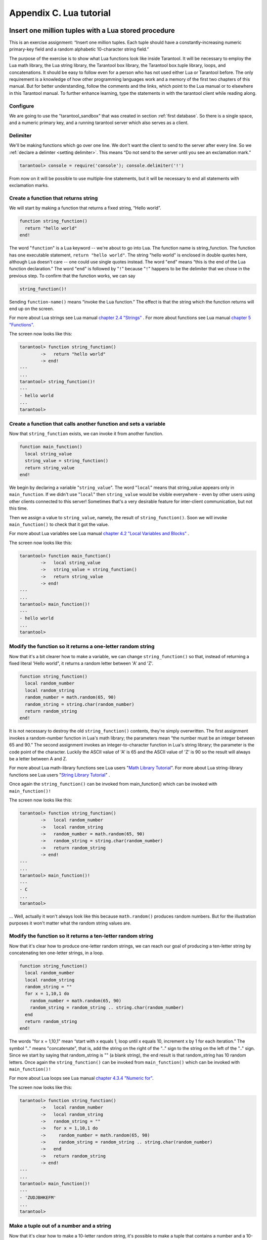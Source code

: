 -------------------------------------------------------------------------------
                        Appendix C. Lua tutorial
-------------------------------------------------------------------------------

=====================================================================
       Insert one million tuples with a Lua stored procedure
=====================================================================

This is an exercise assignment: “Insert one million tuples. Each tuple should
have a constantly-increasing numeric primary-key field and a random alphabetic
10-character string field.”

The purpose of the exercise is to show what Lua functions look like inside
Tarantool. It will be necessary to employ the Lua math library, the Lua string
library, the Tarantool box library, the Tarantool box.tuple library, loops, and
concatenations. It should be easy to follow even for a person who has not used
either Lua or Tarantool before. The only requirement is a knowledge of how other
programming languages work and a memory of the first two chapters of this manual.
But for better understanding, follow the comments and the links, which point to
the Lua manual or to elsewhere in this Tarantool manual. To further enhance
learning, type the statements in with the tarantool client while reading along.

~~~~~~~~~~~~~~~~~~~~~~~~~~~~~~~~~~~~~~~~~~~~~~~~~~~~~~~~~~~
                        Configure
~~~~~~~~~~~~~~~~~~~~~~~~~~~~~~~~~~~~~~~~~~~~~~~~~~~~~~~~~~~

We are going to use the "tarantool_sandbox" that was created in section
:ref:`first database`. So there is a single space, and a numeric primary key,
and a running tarantool server which also serves as a client.

~~~~~~~~~~~~~~~~~~~~~~~~~~~~~~~~~~~~~~~~~~~~~~~~~~~~~~~~~~~
                        Delimiter
~~~~~~~~~~~~~~~~~~~~~~~~~~~~~~~~~~~~~~~~~~~~~~~~~~~~~~~~~~~

We'll be making functions which go over one line. We don't want the client to
send to the server after every line. So we :ref:`declare a delimter <setting delimiter>`.
This means “Do not send to the server until you see an exclamation mark.”

.. code-block:: lua

    tarantool> console = require('console'); console.delimiter('!')

From now on it will be possible to use multiple-line statements, but it will be
necessary to end all statements with exclamation marks.

~~~~~~~~~~~~~~~~~~~~~~~~~~~~~~~~~~~~~~~~~~~~~~~~~~~~~~~~~~~
           Create a function that returns string
~~~~~~~~~~~~~~~~~~~~~~~~~~~~~~~~~~~~~~~~~~~~~~~~~~~~~~~~~~~

We will start by making a function that returns a fixed string, “Hello world”.

.. code-block:: lua

    function string_function()
      return "hello world"
    end!

The word "``function``" is a Lua keyword -- we're about to go into Lua. The
function name is string_function. The function has one executable statement,
``return "hello world"``. The string "hello world" is enclosed in double quotes
here, although Lua doesn't care -- one could use single quotes instead. The
word "``end``" means “this is the end of the Lua function declaration.” The
word "``end``" is followed by "``!``" because "``!``" happens to be the
delimiter that we chose in the previous step. To confirm that the function works,
we can say

.. code-block:: lua

    string_function()!

Sending ``function-name()`` means “invoke the Lua function.” The effect is
that the string which the function returns will end up on the screen.

For more about Lua strings see Lua manual `chapter 2.4 "Strings"`_ . For more
about functions see Lua manual `chapter 5 "Functions"`_.

.. _chapter 2.4 "Strings": http://www.lua.org/pil/2.4.html
.. _chapter 5 "Functions": http://www.lua.org/pil/5.html

The screen now looks like this:

.. code-block:: lua

    tarantool> function string_function()
            ->   return "hello world"
            -> end!
    ---
    ...
    tarantool> string_function()!
    ---
    - hello world
    ...
    tarantool>

~~~~~~~~~~~~~~~~~~~~~~~~~~~~~~~~~~~~~~~~~~~~~~~~~~~~~~~~~~~~~~~~~~~
 Create a function that calls another function and sets a variable
~~~~~~~~~~~~~~~~~~~~~~~~~~~~~~~~~~~~~~~~~~~~~~~~~~~~~~~~~~~~~~~~~~~

Now that ``string_function`` exists, we can invoke it from another
function.

.. code-block:: lua

    function main_function()
      local string_value
      string_value = string_function()
      return string_value
    end!

We begin by declaring a variable "``string_value``". The word "``local``"
means that string_value appears only in ``main_function``. If we didn't use
"``local``" then ``string_value`` would be visible everywhere - even by other
users using other clients connected to this server! Sometimes that's a very
desirable feature for inter-client communication, but not this time.

Then we assign a value to ``string_value``, namely, the result of
``string_function()``. Soon we will invoke ``main_function()`` to check that it
got the value.

For more about Lua variables see Lua manual `chapter 4.2 "Local Variables and Blocks"`_ .

.. _chapter 4.2 "Local Variables and Blocks": http://www.lua.org/pil/4.2.html

The screen now looks like this:

.. code-block:: lua

    tarantool> function main_function()
            ->   local string_value
            ->   string_value = string_function()
            ->   return string_value
            -> end!
    ---
    ...
    tarantool> main_function()!
    ---
    - hello world
    ...
    tarantool>

~~~~~~~~~~~~~~~~~~~~~~~~~~~~~~~~~~~~~~~~~~~~~~~~~~~~~~~~~~~~~~~~~~~
   Modify the function so it returns a one-letter random string
~~~~~~~~~~~~~~~~~~~~~~~~~~~~~~~~~~~~~~~~~~~~~~~~~~~~~~~~~~~~~~~~~~~

Now that it's a bit clearer how to make a variable, we can change
``string_function()`` so that, instead of returning a fixed literal
'Hello world", it returns a random letter between 'A' and 'Z'.

.. code-block:: lua

    function string_function()
      local random_number
      local random_string
      random_number = math.random(65, 90)
      random_string = string.char(random_number)
      return random_string
    end!

It is not necessary to destroy the old ``string_function()`` contents, they're
simply overwritten. The first assignment invokes a random-number function
in Lua's math library; the parameters mean “the number must be an integer
between 65 and 90.” The second assignment invokes an integer-to-character
function in Lua's string library; the parameter is the code point of the
character. Luckily the ASCII value of 'A' is 65 and the ASCII value of 'Z'
is 90 so the result will always be a letter between A and Z.

For more about Lua math-library functions see Lua users "`Math Library Tutorial`_".
For more about Lua string-library functions see Lua users "`String Library Tutorial`_" .

.. _Math Library Tutorial: http://lua-users.org/wiki/MathLibraryTutorial
.. _String Library Tutorial: http://lua-users.org/wiki/StringLibraryTutorial

Once again the ``string_function()`` can be invoked from main_function() which
can be invoked with ``main_function()!``

The screen now looks like this:

.. code-block:: lua

    tarantool> function string_function()
            ->   local random_number
            ->   local random_string
            ->   random_number = math.random(65, 90)
            ->   random_string = string.char(random_number)
            ->   return random_string
            -> end!
    ---
    ...
    tarantool> main_function()!
    ---
    - C
    ...
    tarantool>

... Well, actually it won't always look like this because ``math.random()``
produces random numbers. But for the illustration purposes it won't matter
what the random string values are.

~~~~~~~~~~~~~~~~~~~~~~~~~~~~~~~~~~~~~~~~~~~~~~~~~~~~~~~~~~~~~~~~~~~
   Modify the function so it returns a ten-letter random string
~~~~~~~~~~~~~~~~~~~~~~~~~~~~~~~~~~~~~~~~~~~~~~~~~~~~~~~~~~~~~~~~~~~

Now that it's clear how to produce one-letter random strings, we can reach our
goal of producing a ten-letter string by concatenating ten one-letter strings,
in a loop.

.. code-block:: lua

    function string_function()
      local random_number
      local random_string
      random_string = ""
      for x = 1,10,1 do
        random_number = math.random(65, 90)
        random_string = random_string .. string.char(random_number)
      end
      return random_string
    end!

The words "for x = 1,10,1" mean “start with x equals 1, loop until x equals 10,
increment x by 1 for each iteration.” The symbol ".." means "concatenate", that
is, add the string on the right of the ".." sign to the string on the left of
the ".." sign. Since we start by saying that random_string is "" (a blank
string), the end result is that random_string has 10 random letters. Once
again the ``string_function()`` can be invoked from ``main_function()`` which
can be invoked with ``main_function()!``

For more about Lua loops see Lua manual `chapter 4.3.4 "Numeric for"`_.

.. _chapter 4.3.4 "Numeric for": http://www.lua.org/pil/4.3.4.html

The screen now looks like this:

.. code-block:: lua

    tarantool> function string_function()
            ->   local random_number
            ->   local random_string
            ->   random_string = ""
            ->   for x = 1,10,1 do
            ->     random_number = math.random(65, 90)
            ->     random_string = random_string .. string.char(random_number)
            ->   end
            ->   return random_string
            -> end!
    ---
    ...
    tarantool> main_function()!
    ---
    - 'ZUDJBHKEFM'
    ...
    tarantool>


~~~~~~~~~~~~~~~~~~~~~~~~~~~~~~~~~~~~~~~~~~~~~~~~~~~~~~~~~~~~~~~~~~~
           Make a tuple out of a number and a string
~~~~~~~~~~~~~~~~~~~~~~~~~~~~~~~~~~~~~~~~~~~~~~~~~~~~~~~~~~~~~~~~~~~

Now that it's clear how to make a 10-letter random string, it's possible to
make a tuple that contains a number and a 10-letter random string, by invoking
a function in Tarantool's library of Lua functions.

.. code-block:: lua

    function main_function()
      local string_value
      string_value = string_function()
      t = box.tuple.new({1, string_value})
      return t
    end!

Once this is done, t will be the value of a new tuple which has two fields.
The first field is numeric: 1. The second field is a random string. Once again
the ``string_function()`` can be invoked from ``main_function()`` which can be
invoked with ``main_function()!``

For more about Tarantool tuples see Tarantool manual section Package :mod:`box.tuple`.

The screen now looks like this:

.. code-block:: lua

    tarantool> function main_function()
            ->   local string_value
            ->   string_value = string_function()
            ->   t = box.tuple.new({1, string_value})
            ->   return t
            -> end!
    ---
    ...
    tarantool> main_function()!
    ---
    - [1, 'PNPZPCOOKA']
    ...
    tarantool>

~~~~~~~~~~~~~~~~~~~~~~~~~~~~~~~~~~~~~~~~~~~~~~~~~~~~~~~~~~~~~~~~~~~
     Modify main_function to insert a tuple into the database
~~~~~~~~~~~~~~~~~~~~~~~~~~~~~~~~~~~~~~~~~~~~~~~~~~~~~~~~~~~~~~~~~~~

Now that it's clear how to make a tuple that contains a number and a 10-letter
random string, the only trick remaining is putting that tuple into tester.
Remember that tester is the first space that was defined in the sandbox, so
it's like a database table.

.. code-block:: lua

    function main_function()
      local string_value
      string_value = string_function()
      t = box.tuple.new({1,string_value})
      box.space.tester:replace(t)
    end!

The new line here is ``box.space.tester:replace(t)``. The name contains
'tester' because the insertion is going to be to tester. The second parameter
is the tuple value. To be perfectly correct we could have said
``box.space.tester:insert(t)`` here, rather than ``box.space.tester:replace(t)``,
but "replace" means “insert even if there is already a tuple whose primary-key
value is a duplicate”, and that makes it easier to re-run the exercise even if
the sandbox database isn't empty. Once this is done, tester will contain a tuple
with two fields. The first field will be 1. The second field will be a random
10-letter string. Once again the ``string_function(``) can be invoked from
``main_function()`` which can be invoked with ``main_function()!``. But
``main_function()`` won't tell the whole story, because it does not return t, it
nly puts t into the database. To confirm that something got inserted, we'll use
a SELECT request.

.. code-block:: lua

    main_function()!
    box.space.tester:select{1}!

For more about Tarantool insert and replace calls, see Tarantool manual section
:mod:`box.space`

The screen now looks like this:

.. code-block:: lua

    tarantool> function main_function()
            ->   local string_value
            ->   string_value = string_function()
            ->   t = box.tuple.new({1,string_value})
            ->   box.space.tester:replace(t)
            -> end!
    ---
    ...
    tarantool> main_function()!
    ---
    ...
    tarantool> box.space.tester:select{1}!
    ---
    - - [1, 'EUJYVEECIL']
    ...
    tarantool>

~~~~~~~~~~~~~~~~~~~~~~~~~~~~~~~~~~~~~~~~~~~~~~~~~~~~~~~~~~~~~~~~~~~
 Modify main_function to insert a million tuples into the database
~~~~~~~~~~~~~~~~~~~~~~~~~~~~~~~~~~~~~~~~~~~~~~~~~~~~~~~~~~~~~~~~~~~

Now that it's clear how to insert one tuple into the database, it's no big deal
to figure out how to scale up: instead of inserting with a literal value = 1
for the primary key, insert with a variable value = between 1 and 1 million, in
a loop. Since we already saw how to loop, that's a simple thing. The only extra
wrinkle that we add here is a timing function.

.. code-block:: lua

    function main_function()
      local string_value
      start_time = os.clock()
      for i = 1,1000000,1 do
        string_value = string_function()
        t = box.tuple.new({i,string_value})
        box.space.tester:replace(t)
      end
      end_time = os.clock()
    end!
    main_function()!
    'insert done in ' .. end_time - start_time .. ' seconds'!

The Lua ``os.clock()`` function will return the number of seconds since the
start. Therefore, by getting start_time = number of seconds just before the
inserting, and then getting end_time = number of seconds just after the
inserting, we can calculate (end_time - start_time) = elapsed time in seconds.
We will display that value by putting it in a request without any assignments,
which causes Tarantool to send the value to the client, which prints it. (Lua's
answer to the C ``printf()`` function, which is ``print()``, will also work.)

For more on Lua ``os.clock()`` see Lua manual `chapter 22.1 "Date and Time"`_ . For more on Lua print() see Lua manual `chapter 5 "Functions"`_.

.. _chapter 22.1 "Date and Time": http://www.lua.org/pil/22.1.html
.. _chapter 5 "Functions": http://www.lua.org/pil/5.html

Since this is the grand finale, we will redo the final versions of all the
necessary requests: the ``console.delimiter('!')`` request, the request that
created ``string_function()``, the request that created ``main_function()``,
and the request that invokes ``main_function()``.

.. code-block:: lua

    -- Skip the following statement if you have already said "console.delimiter('!')"
    console = require('console'); console.delimiter('!')

    function string_function()
      local random_number
      local random_string
      random_string = ""
      for x = 1,10,1 do
        random_number = math.random(65, 90)
        random_string = random_string .. string.char(random_number)
      end
      return random_string
    end!

    function main_function()
      local string_value
      start_time = os.clock()
      for i = 1,1000000,1 do
        string_value = string_function()
        t = box.tuple.new({i,string_value})
        box.space.tester:replace(t)
      end
      end_time = os.clock()
    end!
    main_function()!
    'insert done in ' .. end_time - start_time .. ' seconds'!

The screen now looks like this:

.. code-block:: lua

    tarantool> console = require('console'); console.delimiter('!')
    tarantool> function string_function()
            ->   local random_number
            ->   local random_string
            ->   random_string = ""
            ->   for x = 1,10,1 do
            ->     random_number = math.random(65, 90)
            ->     random_string = random_string .. string.char(random_number)
            ->   end
            ->   return random_string
            -> end!
    ---
    ...
    tarantool> function main_function()
            ->   local string_value
            ->   start_time = os.clock()
            ->   for i = 1,1000000,1 do
            ->     string_value = string_function()
            ->     t = box.tuple.new({i,string_value})
            ->     box.space.tester:replace(t)
            ->   end
            ->   end_time = os.clock()
            -> end!
    ---
    ...
    tarantool> main_function()!
    ---
    ...
    tarantool> 'insert done in ' .. end_time - start_time .. ' seconds'!
    ---
    - insert done in 60.62 seconds
    ...
    tarantool>

What has been shown is that Lua functions are quite expressive (in fact one can
do more with Tarantool's Lua stored procedures than one can do with stored
procedures in some SQL DBMSs), and that it's straightforward to combine
Lua-library functions and Tarantool-library functions.

What has also been shown is that inserting a million tuples took 60 seconds. The
host computer was a Toshiba laptop with a 2.2-GHz Intel Core Duo CPU.


=====================================================================
                  Sum a JSON field for all tuples
=====================================================================

This is an exercise assignment: “Assume that inside every tuple there is a
string formatted as JSON. Inside that string there is a JSON numeric field.
For each tuple, find the numeric field's value and add it to a 'sum' variable.
At end, return the 'sum' variable.” The purpose of the exercise is to get
experience in one way to read and process tuples.

.. code-block:: lua

    console = require('console'); console.delimiter('!')
    function sum_json_field(field_name)
      json = require('json')
      local v, t, sum, field_value, is_valid_json, lua_table                --[[1]]
      sum = 0                                                               --[[2]]
      for v, t in box.space.tester:pairs() do                               --[[3]]
        is_valid_json, lua_table = pcall(json.decode, t[2])                 --[[4]]
        if is_valid_json then                                               --[[5]]
          field_value = lua_table[field_name]                               --[[6]]
          if type(field_value) == "number" then sum = sum + field_value end --[[7]]
        end                                                                 --[[8]]
      end                                                                   --[[9]]
      return sum                                                            --[[10]]
    end!
    console.delimiter('')!

LINE 1: WHY "LOCAL". This line declares all the variables that will be used in
the function. Actually it's not necessary to declare all variables at the start,
and in a long function it would be better to declare variables just before using
them. In fact it's not even necessary to declare variables at all, but an
undeclared variable is "global". That's not desirable for any of the variables
that are declared in line 1, because all of them are for use only within the function.

LINE 3: WHY "PAIRS()". Our job is to go through all the rows and there are two
ways to do it: with ``box.space.space-name:pairs()`` or with
:func:`index.iterator <index_object.pairs>`.
We preferred ``pairs()`` because it is simpler.

LINE 4: WHY "PCALL". If we simply said "``lua_table = json.decode(t[2]))``", then
the function would abort with an error if it encountered something wrong with the
JSON string - a missing colon, for example. By putting the function inside "``pcall``"
(`protected call`_), we're saying: we want to intercept that sort of error, so if
there's a problem just set ``is_valid_json = false`` and we will know what to do
about it later.

LINE 4: MEANING. The function is :func:`json.decode` which means decode a JSON
string, and the parameter is t[2] which is a reference to a JSON string. There's
a bit of hard coding here, we're assuming that the second field in the tuple is
where the JSON string was inserted. For example, we're assuming a tuple looks like

.. _protected call: http://www.lua.org/pil/8.4.html

.. code-block:: json

    field[1]: 444
    field[2]: '{"Hello": "world", "Quantity": 15}'

meaning that the tuple's first field, the primary key field, is a number while
the tuple's second field, the JSON string, is a string. Thus the entire statement
means "decode ``t[2]`` (the tuple's second field) as a JSON string; if there's an
error set ``is_valid_json = false``; if there's no error set ``is_valid_json = true`` and
set ``lua_table =`` a Lua table which has the decoded string".

LINE 6. At last we are ready to get the JSON field value from the Lua table that
came from the JSON string. The value in field_name, which is the parameter for the
whole function, must be a name of a JSON field. For example, inside the JSON string
``'{"Hello": "world", "Quantity": 15}'``, there are two JSON fields: "Hello" and
"Quantity". If the whole function is invoked with ``sum_json_field("Quantity")``,
then ``field_value = lua_table[field_name]`` is effectively the same as
``field_value = lua_table["Quantity"]`` or even ``field_value = lua_table.Quantity``.
Those are just three different ways of saying: for the Quantity field in the Lua table,
get the value and put it in variable field_value.

LINE 7: WHY "IF". Suppose that the JSON string is well formed but the JSON field
is not a number, or is missing. In that case, the function would be aborted when
there was an attempt to add it to the sum. By first checking
``type(field_value) == "number"``, we avoid that abortion. Anyone who knows that
the database is in perfect shape can skip this kind of thing.

And the function is complete. Time to test it. Starting with an empty database,
defined the same way as the sandbox database that was introduced in
“ :ref:`first database` ”,

.. code-block:: lua

    -- if tester is left over from some previous test, destroy it
    box.space.tester:drop()
    box.schema.space.create('tester')
    box.space.tester:create_index('primary', {parts = {1, 'NUM'}})

then add some tuples where the first field is a number and the second
field is a string.

.. code-block:: lua

    box.space.tester:insert{444, '{"Item": "widget", "Quantity": 15}'}
    box.space.tester:insert{445, '{"Item": "widget", "Quantity": 7}'}
    box.space.tester:insert{446, '{"Item": "golf club", "Quantity": "sunshine"}'}
    box.space.tester:insert{447, '{"Item": "waffle iron", "Quantit": 3}'}

Since this is a test, there are deliberate errors. The "golf club" and the
"waffle iron" do not have numeric Quantity fields, so must be ignored.
Therefore the real sum of the Quantity field in the JSON strings should be:
15 + 7 = 22.

Invoke the function with ``sum_json_field("Quantity")``.

.. code-block:: lua

    tarantool> sum_json_field("Quantity")
    ---
    - 22
    ...

It works. We'll just leave, as exercises for future improvement, the possibility
that the "hard coding" assumptions could be removed, that there might have to be
an overflow check if some field values are huge, and that the function should
contain a "yield" instruction if the count of tuples is huge.











